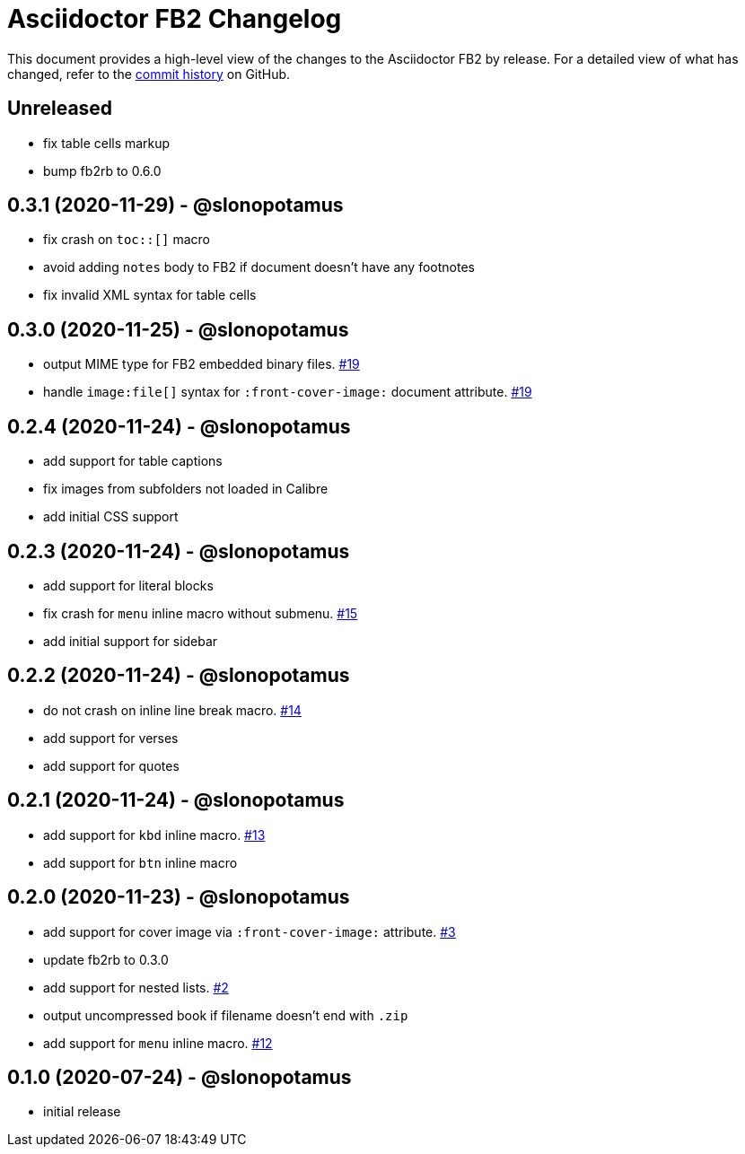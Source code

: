 = {project-name} Changelog
:project-name: Asciidoctor FB2
:project-handle: asciidoctor-fb2
:slug: asciidoctor/{project-handle}
:uri-project: https://github.com/{slug}

This document provides a high-level view of the changes to the {project-name} by release.
For a detailed view of what has changed, refer to the {uri-project}/commits/master[commit history] on GitHub.

== Unreleased

* fix table cells markup
* bump fb2rb to 0.6.0

== 0.3.1 (2020-11-29) - @slonopotamus

* fix crash on `+toc::[]+` macro
* avoid adding `notes` body to FB2 if document doesn't have any footnotes
* fix invalid XML syntax for table cells

== 0.3.0 (2020-11-25) - @slonopotamus

* output MIME type for FB2 embedded binary files. https://github.com/slonopotamus/asciidoctor-fb2/issues/19[#19]
* handle `+image:file[]+` syntax for `+:front-cover-image:+` document attribute. https://github.com/slonopotamus/asciidoctor-fb2/issues/19[#19]

== 0.2.4 (2020-11-24) - @slonopotamus

* add support for table captions
* fix images from subfolders not loaded in Calibre
* add initial CSS support

== 0.2.3 (2020-11-24) - @slonopotamus

* add support for literal blocks
* fix crash for `menu` inline macro without submenu. https://github.com/slonopotamus/asciidoctor-fb2/issues/15[#15]
* add initial support for sidebar

== 0.2.2 (2020-11-24) - @slonopotamus

* do not crash on inline line break macro. https://github.com/slonopotamus/asciidoctor-fb2/issues/14[#14]
* add support for verses
* add support for quotes

== 0.2.1 (2020-11-24) - @slonopotamus

* add support for `kbd` inline macro. https://github.com/slonopotamus/asciidoctor-fb2/issues/13[#13]
* add support for `btn` inline macro

== 0.2.0 (2020-11-23) - @slonopotamus

* add support for cover image via `+:front-cover-image:+` attribute. https://github.com/slonopotamus/asciidoctor-fb2/issues/3[#3]
* update fb2rb to 0.3.0
* add support for nested lists. https://github.com/slonopotamus/asciidoctor-fb2/issues/2[#2]
* output uncompressed book if filename doesn't end with `.zip`
* add support for `menu` inline macro. https://github.com/slonopotamus/asciidoctor-fb2/issues/12[#12]

== 0.1.0 (2020-07-24) - @slonopotamus

* initial release
